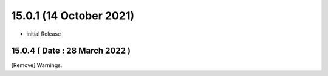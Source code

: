 15.0.1 (14 October 2021)
======================
- initial Release

15.0.4 ( Date : 28 March 2022 )
-------------------------------
[Remove] Warnings.